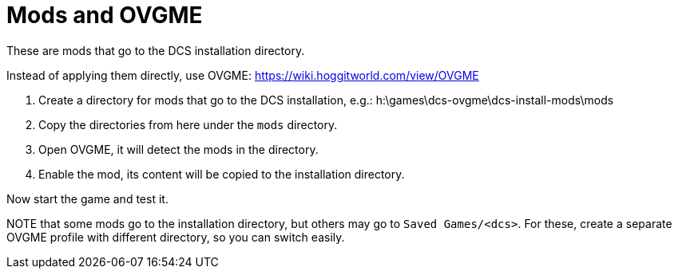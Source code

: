 = Mods and OVGME

These are mods that go to the DCS installation directory.

Instead of applying them directly, use OVGME: https://wiki.hoggitworld.com/view/OVGME

1. Create a directory for mods that go to the DCS installation, e.g.:
h:\games\dcs-ovgme\dcs-install-mods\mods

2. Copy the directories from here under the `mods` directory.

3. Open OVGME, it will detect the mods in the directory.

4. Enable the mod, its content will be copied to the installation directory.

Now start the game and test it.

NOTE that some mods go to the installation directory, but others may go to `Saved Games/<dcs>`.
For these, create a separate OVGME profile with different directory, so you can switch easily.

